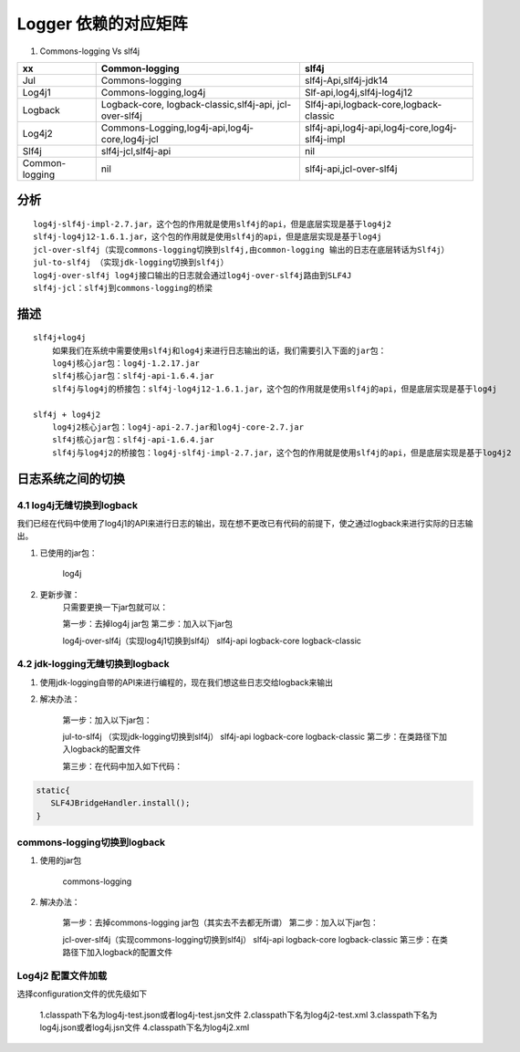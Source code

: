 .. highlight: rst
.. _records_tool_logger_matrix:

Logger 依赖的对应矩阵
----------------------


1. Commons-logging Vs slf4j

+----------------+---------------------------------------------------------+-------------------------------------------------+
| xx             | Common-logging                                          | slf4j                                           |
+================+=========================================================+=================================================+
| Jul            | Commons-logging                                         | slf4j-Api,slf4j-jdk14                           |
+----------------+---------------------------------------------------------+-------------------------------------------------+
| Log4j1         | Commons-logging,log4j                                   | Slf-api,log4j,slf4j-log4j12                     |
+----------------+---------------------------------------------------------+-------------------------------------------------+
| Logback        | Logback-core, logback-classic,slf4j-api, jcl-over-slf4j | Slf4j-api,logback-core,logback-classic          |
+----------------+---------------------------------------------------------+-------------------------------------------------+
| Log4j2         | Commons-Logging,log4j-api,log4j-core,log4j-jcl          | slf4j-api,log4j-api,log4j-core,log4j-slf4j-impl |
+----------------+---------------------------------------------------------+-------------------------------------------------+
| Slf4j          | slf4j-jcl,slf4j-api                                     | nil                                             |
+----------------+---------------------------------------------------------+-------------------------------------------------+
| Common-logging | nil                                                     | slf4j-api,jcl-over-slf4j                        |
+----------------+---------------------------------------------------------+-------------------------------------------------+

分析
::::

::

    log4j-slf4j-impl-2.7.jar，这个包的作用就是使用slf4j的api，但是底层实现是基于log4j2
    slf4j-log4j12-1.6.1.jar，这个包的作用就是使用slf4j的api，但是底层实现是基于log4j
    jcl-over-slf4j（实现commons-logging切换到slf4j,由common-logging 输出的日志在底层转话为Slf4j）
    jul-to-slf4j （实现jdk-logging切换到slf4j）
    log4j-over-slf4j log4j接口输出的日志就会通过log4j-over-slf4j路由到SLF4J
    slf4j-jcl：slf4j到commons-logging的桥梁


描述
:::::

::

    slf4j+log4j
        如果我们在系统中需要使用slf4j和log4j来进行日志输出的话，我们需要引入下面的jar包：
        log4j核心jar包：log4j-1.2.17.jar
        slf4j核心jar包：slf4j-api-1.6.4.jar
        slf4j与log4j的桥接包：slf4j-log4j12-1.6.1.jar，这个包的作用就是使用slf4j的api，但是底层实现是基于log4j

    slf4j + log4j2
        log4j2核心jar包：log4j-api-2.7.jar和log4j-core-2.7.jar
        slf4j核心jar包：slf4j-api-1.6.4.jar
        slf4j与log4j2的桥接包：log4j-slf4j-impl-2.7.jar，这个包的作用就是使用slf4j的api，但是底层实现是基于log4j2

日志系统之间的切换
::::::::::::::::::::::

4.1 log4j无缝切换到logback
'''''''''''''''''''''''''''''''
我们已经在代码中使用了log4j1的API来进行日志的输出，现在想不更改已有代码的前提下，使之通过logback来进行实际的日志输出。

1. 已使用的jar包：

    log4j


2. 更新步骤：
    只需要更换一下jar包就可以：

    第一步：去掉log4j jar包
    第二步：加入以下jar包

    log4j-over-slf4j（实现log4j1切换到slf4j）
    slf4j-api
    logback-core
    logback-classic

4.2 jdk-logging无缝切换到logback
'''''''''''''''''''''''''''''''''''''
1. 使用jdk-logging自带的API来进行编程的，现在我们想这些日志交给logback来输出

2. 解决办法：

    第一步：加入以下jar包：

    jul-to-slf4j （实现jdk-logging切换到slf4j）
    slf4j-api
    logback-core
    logback-classic
    第二步：在类路径下加入logback的配置文件

    第三步：在代码中加入如下代码：

.. code-block:: java

        static{
           SLF4JBridgeHandler.install();
        }


commons-logging切换到logback
'''''''''''''''''''''''''''''''''''''
1. 使用的jar包

    commons-logging

2. 解决办法：

    第一步：去掉commons-logging jar包（其实去不去都无所谓）
    第二步：加入以下jar包：

    jcl-over-slf4j（实现commons-logging切换到slf4j）
    slf4j-api
    logback-core
    logback-classic
    第三步：在类路径下加入logback的配置文件


Log4j2 配置文件加载
'''''''''''''''''''''''
选择configuration文件的优先级如下

    1.classpath下名为log4j-test.json或者log4j-test.jsn文件
    2.classpath下名为log4j2-test.xml
    3.classpath下名为log4j.json或者log4j.jsn文件
    4.classpath下名为log4j2.xml
